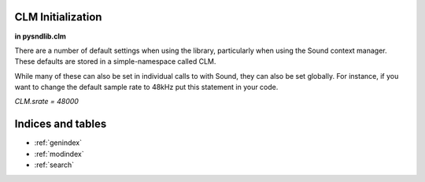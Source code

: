 CLM Initialization
======================

**in pysndlib.clm**

There are a number of default settings when using the library, particularly when using
the Sound context manager. These defaults are stored in a simple-namespace called CLM. 

While many of these can also be set in individual calls to with Sound, they can also be set
globally. For instance, if you want to change the default sample rate to 48kHz put this 
statement in your code.

`CLM.srate = 48000`


.. module:: 
	pysndlib.clm
	:noindex:
		
.. autoattribute:: CLM.file_name

	Output file name

.. autoattribute:: CLM.srate
	
	Output sampling rate

.. autoattribute:: CLM.channels
	
	Channels in output

.. autoattribute:: CLM.sample_type

	Output sample data type 

.. autoattribute:: CLM.header_type

	Output header type

.. autoattribute:: CLM.verbose

	Print out some info

.. autoattribute:: CLM.play
	
	If True, play the sound automatically

.. autoattribute:: CLM.statistics

	If True, print info at end of with-sound (compile time, maxamps)

.. autoattribute:: CLM.reverb

	Reverb instrument

.. autoattribute:: CLM.reverb_channels
	
	Chans in the reverb intermediate file

.. autoattribute:: CLM.reverb_data
	
	Arguments passed to the reverb

.. autoattribute:: CLM.reverb_file_name
	
	Reverb intermediate output file name

.. autoattribute:: CLM.table_size
	
	Default size for wavetables

.. autoattribute:: CLM.buffer_size
	
	Buffer size for file IO

.. autoattribute:: CLM.locsig_type
	
	Locsig panning mode

.. autoattribute:: CLM.clipped
	
	Whether to clip samples if out of range
.. autoattribute:: CLM.player

	Process to use for file playback

.. autoattribute:: CLM.output

	Default output for output gens

.. autoattribute:: CLM.delete_reverb

	If True, delete reverb file


Indices and tables   
==================    

* :ref:`genindex` 
* :ref:`modindex`
* :ref:`search`


